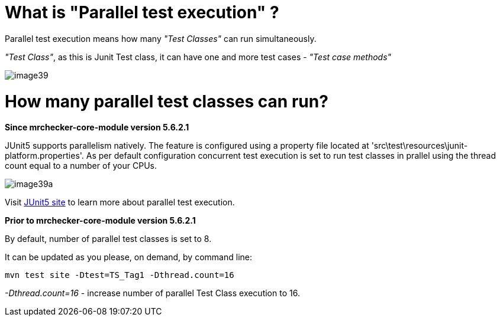 = What is "Parallel test execution" ?

Parallel test execution means how many _"Test Classes"_ can run simultaneously.

_"Test Class"_, as this is Junit Test class, it can have one and more test cases - _"Test case methods"_

image::images/image39.png[]

= How many parallel test classes can run?

*Since mrchecker-core-module version 5.6.2.1*

JUnit5 supports parallelism natively. The feature is configured using a property file located at 'src\test\resources\junit-platform.properties'.
As per default configuration concurrent test execution is set to run test classes in prallel using the thread count equal to a number of your CPUs.

image::images/image39a.png[]


Visit https://junit.org/junit5/docs/snapshot/user-guide/#writing-tests-parallel-execution[JUnit5 site] to learn more about parallel test execution.

*Prior to mrchecker-core-module version 5.6.2.1*

By default, number of parallel test classes is set to 8.

It can be updated as you please, on demand, by command line:

    mvn test site -Dtest=TS_Tag1 -Dthread.count=16

_-Dthread.count=16_ - increase number of parallel Test Class execution to 16.